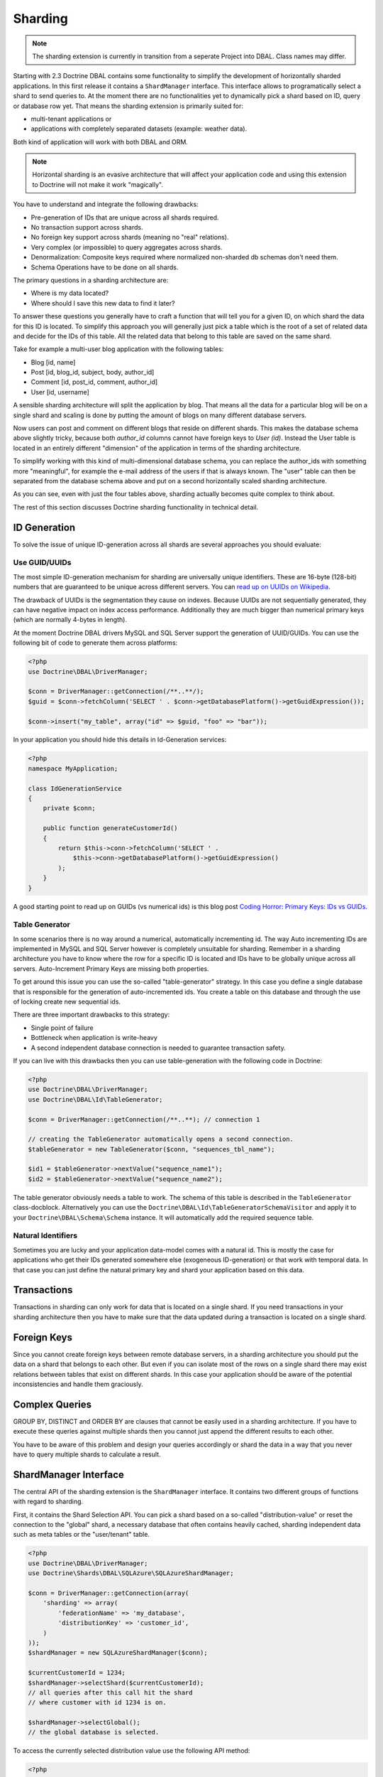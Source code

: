 Sharding
========

.. note::

    The sharding extension is currently in transition from a seperate Project
    into DBAL. Class names may differ.

Starting with 2.3 Doctrine DBAL contains some functionality to simplify the
development of horizontally sharded applications. In this first release it
contains a ``ShardManager`` interface. This interface allows to programatically
select a shard to send queries to. At the moment there are no functionalities
yet to dynamically pick a shard based on ID, query or database row yet. That
means the sharding extension is primarily suited for:

- multi-tenant applications or
- applications with completely separated datasets (example: weather data).

Both kind of application will work with both DBAL and ORM.

.. note::

    Horizontal sharding is an evasive architecture that will affect your application code and using this
    extension to Doctrine will not make it work "magically".

You have to understand and integrate the following drawbacks:

- Pre-generation of IDs that are unique across all shards required.
- No transaction support across shards.
- No foreign key support across shards (meaning no "real" relations).
- Very complex (or impossible) to query aggregates across shards.
- Denormalization: Composite keys required where normalized non-sharded db schemas don't need them.
- Schema Operations have to be done on all shards.

The primary questions in a sharding architecture are:

* Where is my data located?
* Where should I save this new data to find it later?

To answer these questions you generally have to craft a function that will tell
you for a given ID, on which shard the data for this ID is located. To simplify
this approach you will generally just pick a table which is the root of a set of
related data and decide for the IDs of this table. All the related data that
belong to this table are saved on the same shard.

Take for example a multi-user blog application with the following tables:

- Blog [id, name]
- Post [id, blog_id, subject, body, author_id]
- Comment [id, post_id, comment, author_id]
- User [id, username]

A sensible sharding architecture will split the application by blog. That means
all the data for a particular blog will be on a single shard and scaling is
done by putting the amount of blogs on many different database servers.

Now users can post and comment on different blogs that reside on different
shards. This makes the database schema above slightly tricky, because both
`author_id` columns cannot have foreign keys to `User (id)`. Instead the User
table is located in an entirely different "dimension" of the application in
terms of the sharding architecture.

To simplify working with this kind of multi-dimensional database schema, you
can replace the author_ids with something more "meaningful", for example the
e-mail address of the users if that is always known. The "user" table can then
be separated from the database schema above and put on a second horizontally
scaled sharding architecture.

As you can see, even with just the four tables above, sharding actually becomes
quite complex to think about.

The rest of this section discusses Doctrine sharding functionality in technical
detail.

ID Generation
-------------

To solve the issue of unique ID-generation across all shards are several
approaches you should evaluate:

Use GUID/UUIDs
~~~~~~~~~~~~~~

The most simple ID-generation mechanism for sharding are
universally unique identifiers. These are 16-byte
(128-bit) numbers that are guaranteed to be unique across different servers.
You can `read up on UUIDs on Wikipedia
<http://en.wikipedia.org/wiki/Universally_unique_identifier>`_.

The drawback of UUIDs is the segmentation they cause on indexes. Because UUIDs
are not sequentially generated, they can have negative impact on index access
performance. Additionally they are much bigger
than numerical primary keys (which are normally 4-bytes in length).

At the moment Doctrine DBAL drivers MySQL and SQL Server support the generation
of UUID/GUIDs. You can use the following bit of code to generate them across
platforms:

.. code-block:: php

    <?php
    use Doctrine\DBAL\DriverManager;

    $conn = DriverManager::getConnection(/**..**/);
    $guid = $conn->fetchColumn('SELECT ' . $conn->getDatabasePlatform()->getGuidExpression());

    $conn->insert("my_table", array("id" => $guid, "foo" => "bar"));

In your application you should hide this details in Id-Generation services:

.. code-block:: php

    <?php
    namespace MyApplication;

    class IdGenerationService
    {
        private $conn;

        public function generateCustomerId()
        {
            return $this->conn->fetchColumn('SELECT ' .
                $this->conn->getDatabasePlatform()->getGuidExpression()
            );
        }
    }

A good starting point to read up on GUIDs (vs numerical ids) is this blog post
`Coding Horror: Primary Keys: IDs vs GUIDs
<http://www.codinghorror.com/blog/2007/03/primary-keys-ids-versus-guids.html>`_.

Table Generator
~~~~~~~~~~~~~~~

In some scenarios there is no way around a numerical, automatically
incrementing id. The way Auto incrementing IDs are implemented in MySQL and SQL
Server however is completely unsuitable for sharding. Remember in a sharding
architecture you have to know where the row for a specific ID is located and
IDs have to be globally unique across all servers. Auto-Increment Primary Keys
are missing both properties.

To get around this issue you can use the so-called "table-generator" strategy.
In this case you define a single database that is responsible for the
generation of auto-incremented ids. You create a table on this database and
through the use of locking create new sequential ids.

There are three important drawbacks to this strategy:

-  Single point of failure
-  Bottleneck when application is write-heavy
-  A second independent database connection is needed to guarantee transaction
   safety.

If you can live with this drawbacks then you can use table-generation with the
following code in Doctrine:

.. code-block:: php

    <?php
    use Doctrine\DBAL\DriverManager;
    use Doctrine\DBAL\Id\TableGenerator;

    $conn = DriverManager::getConnection(/**..**); // connection 1

    // creating the TableGenerator automatically opens a second connection.
    $tableGenerator = new TableGenerator($conn, "sequences_tbl_name");

    $id1 = $tableGenerator->nextValue("sequence_name1");
    $id2 = $tableGenerator->nextValue("sequence_name2");

The table generator obviously needs a table to work. The schema of this table
is described in the ``TableGenerator`` class-docblock. Alternatively you
can use the ``Doctrine\DBAL\Id\TableGeneratorSchemaVisitor`` and apply it to your
``Doctrine\DBAL\Schema\Schema`` instance. It will automatically add the required
sequence table.

Natural Identifiers
~~~~~~~~~~~~~~~~~~~

Sometimes you are lucky and your application data-model comes with a natural
id. This is mostly the case for applications who get their IDs generated
somewhere else (exogeneous ID-generation) or that work with temporal data. In
that case you can just define the natural primary key and shard your
application based on this data.

Transactions
------------

Transactions in sharding can only work for data that is located on a single
shard. If you need transactions in your sharding architecture then you have to
make sure that the data updated during a transaction is located on a single
shard.

Foreign Keys
------------

Since you cannot create foreign keys between remote database servers, in a
sharding architecture you should put the data on a shard that belongs to each
other. But even if you can isolate most of the rows on a single shard there may
exist relations between tables that exist on different shards. In this case
your application should be aware of the potential inconsistencies and handle
them graciously.

Complex Queries
---------------

GROUP BY, DISTINCT and ORDER BY are clauses that cannot be easily used in a
sharding architecture. If you have to execute these queries against multiple
shards then you cannot just append the different results to each other.

You have to be aware of this problem and design your queries accordingly or
shard the data in a way that you never have to query multiple shards to
calculate a result.

ShardManager Interface
----------------------

The central API of the sharding extension is the ``ShardManager`` interface.
It contains two different groups of functions with regard to sharding.

First, it contains the Shard Selection API. You can pick a shard based on a
so-called "distribution-value" or reset the connection to the "global" shard,
a necessary database that often contains heavily cached, sharding independent
data such as meta tables or the "user/tenant" table.

.. code-block:: php

    <?php
    use Doctrine\DBAL\DriverManager;
    use Doctrine\Shards\DBAL\SQLAzure\SQLAzureShardManager;

    $conn = DriverManager::getConnection(array(
        'sharding' => array(
            'federationName' => 'my_database',
            'distributionKey' => 'customer_id',
        )
    ));
    $shardManager = new SQLAzureShardManager($conn);

    $currentCustomerId = 1234;
    $shardManager->selectShard($currentCustomerId);
    // all queries after this call hit the shard
    // where customer with id 1234 is on.

    $shardManager->selectGlobal();
    // the global database is selected.

To access the currently selected distribution value use the following API
method:

.. code-block:: php

    <?php
    $value = $shardManager->getCurrentDistributionValue();

The shard manager will prevent you switching shards when a transaction is open.
This is especially important when using sharding with the ORM. Because the ORM
uses a single transaction during the flush-operation this means that you can
only ever use one ``EntityManager`` with data from a single shard.

The second API is the "fan-out" query API. This allows you to execute queries against
ALL shards. The order of the results of this operation is undefined, that means
your query has to return the data in a way that works for the application, or
you have to sort the data in the application.

.. code-block:: php

    <?php
    $sql = "SELECT * FROM customers";
    $rows = $shardManager->queryAll($sql, $params);


Schema Operations: SchemaSynchronizer Interface
-----------------------------------------------

Schema Operations in a sharding architecture are tricky. You have to perform
them on all databases instances (shards) at the same time. Also Doctrine
has problems with this in particular as you cannot generate an SQL file with
changes on any development machine anymore and apply this on production. The
required changes depend on the amount of shards.

To allow the Doctrine Schema API operations on a sharding architecture we
performed a refactored from code inside ORM ``Doctrine\ORM\Tools\SchemaTool``
class and extracted the code for operations on Schema instances into a new
``Doctrine\Shards\DBAL\SchemaSynchronizer`` interface.

Every sharding implementation can implement this interface and allow schema
operations to take part on multiple shards.

SQL Azure Federations
---------------------

Doctrine Shards ships with a custom implementation for Microsoft SQL
Azure. The Azure platform provides a native sharding functionality. In SQL
Azure the sharding functionality is called Federations. This
functionality applies the following restrictions (in line with the ones listed
above):

- IDENTITY columns are not allowed on sharded tables (federated tables)
- Each table may only have exactly one clustered index and this index has to
  have the distribution key/sharding-id as one column.
- Every unique index (or primary key) has to contain the
  distribution-key/sharding-id.

Especially the requirements 2 and 3 prevent normalized database schemas. You
have to put the distribution key on every sharded table, which can affect your
application code quite a bit. This may lead to the creation of composite keys
where you normally wouldn't need them.

The benefit of SQL Azure Federations is that they implement all the
shard-picking logic on the server. You only have to make use of the ``USE
FEDERATION`` statement. You don't have to maintain a list of all the shards
inside your application and more importantly, resizing shards is done
transparently on the server.

Features of SQL Azure are:

- Central server to log into federations architecture. No need to know all
  connection details of all shards.
- Database level operation to split shards, taking away the tediousness of this
  operation for application developers.
- A global tablespace that can contain global data to all shards.
- One or many different federations (this library only supports working with
  one)
- Sharded or non-sharded tables inside federations
- Allows filtering SELECT queries on the database based on the selected
  sharding key value. This allows to implement sharded Multi-Tenant Apps very easily.

To setup an SQL Azure ShardManager use the following code:

.. code-block:: php

    <?php
    use Doctrine\DBAL\DriverManager;
    use Doctrine\Shards\DBAL\SQLAzure\SQLAzureShardManager;

    $conn = DriverManager::getConnection(array(
        'dbname'   => 'my_database',
        'host'     => 'tcp:dbname.windows.net',
        'user'     => 'user@dbname',
        'password' => 'XXX',
        'sharding' => array(
            'federationName'   => 'my_federation',
            'distributionKey'  => 'customer_id',
            'distributionType' => 'integer',
        )
    ));
    $shardManager = new SQLAzureShardManager($conn);

Currently you are limited to one federation in your application.

You can inspect all the currently known shards on SQL Azure using the
``ShardManager#getShards()`` function:

.. code-block:: php

    <?php
    foreach ($shardManager->getShards() as $shard) {
        echo $shard['id'] . " " . $shard['rangeLow'] . " - " . $shard['rangeHigh'];
    }

Schema Operations
~~~~~~~~~~~~~~~~~

Schema Operations on SQL Azure Federations are possible with the
``SQLAzureSchemaSynchronizer``. You can instantiate this from your code:

.. code-block:: php

    <?php
    use Doctrine\Shards\DBAL\SQLAzure\SQLAzureSchemaSynchronizer;

    $synchronizer = new SQLAzureSchemaSynchronizer($conn, $shardManager);

You can use the API such as ``createSchema($schema)`` then and it will be
distributed across all shards. The assumptions are:

- Using ``SchemaSynchronizer#createSchema()`` assumes the database is empty.
  The federation is created during this operation.
- Using ``SchemaSynchronizer#updateSchema()`` assumes the database and the
  federation exists. All shards of the federation are iterated and update is
  applied to all shards consecutively.

For a schema with tables in the global or federated sub-schema you have to use
the Schema API to mark tables:

.. code-block:: php

    <?php
    use Doctrine\DBAL\Schema\Schema;

    $schema = new Schema();

    // no options set, this table will be on the federation root
    $users = $schema->createTable('Users');
    //...

    // marked as sharded, but no distribution column given:
    // non-federated table inside the federation
    $products = $schema->createTable('Products');
    $products->addOption('azure.federated', true);
    //...

    // shared + distribution column:
    // federated table
    $customers = $schema->createTable('Customers');
    $customers->addColumn('CustomerID', 'integer');
    //...
    $customers->addOption('azure.federated', true);
    $customers->addOption('azure.federatedOnColumnName', 'CustomerID');

SQLAzure Filtering
~~~~~~~~~~~~~~~~~~

SQL Azure comes with a powerful filtering feature, that allows you to
automatically implement a multi-tenant application for a formerly single-tenant
application. The restriction to make this work is that your application does not work with
IDENTITY columns.

Normally when you select a shard using ``ShardManager#selectShard()`` any query
executed against this shard will return data from ALL the tenants located on
this shard. With the "FILTERING=ON" flag on the ``USE FEDERATION`` query
however SQL Azure can automatically filter all SELECT queries with the chosen
distribution value. Additionally you can automatically set the currently
selected distribution value in every INSERT statement using a function for this
value as the ``DEFAULT`` part of the column. If you are using GUIDs for every
row then UPDATE and DELETE statements using only GUIDs will work out perfectly
as well, as they are by definition for unique rows. This feature allows you to
build multi-tenant applications, even though they were not originally designed
that way.

To enable filtering you can use the
``SQLAzureShardManager#setFilteringEnabled()`` method. This method is not part
of the interface. You can also set a default value for filtering by passing it
as the "sharding.filteringEnabled" parameter to
``DriverManager#getConnection()``.

Generic SQL Sharding Support
----------------------------

Besides the custom SQL Azure support there is a generic implementation that
works with all database drivers. It requires to specify all database
connections and will switch between the different connections under the hood
when using the ``ShardManager`` API. This is also the biggest drawback of this
approach, since fan-out queries need to connect to all databases in a single
request.

See the configuration for a sample sharding connection:

.. code-block:: php

    <?php
    use Doctrine\DBAL\DriverManager;

    $conn = DriverManager::getConnection(array(
        'wrapperClass' => 'Doctrine\DBAL\Sharding\PoolingShardConnection',
        'driver'       => 'pdo_sqlite',
        'global'       => array('memory' => true),
        'shards'       => array(
            array('id' => 1, 'memory' => true),
            array('id' => 2, 'memory' => true),
        ),
        'shardChoser' => 'Doctrine\DBAL\Sharding\ShardChoser\MultiTenantShardChoser',
    ));

You have to configure the following options:

- 'wrapperClass' - Selecting the PoolingShardConnection as above.
- 'global' - An array of database parameters that is used for connecting to the
  global database.
- 'shards' - An array of shard database parameters. You have to specify an
  'id' parameter for each of the shard configurations.
- 'shardChoser' - Implementation of the
  ``Doctrine\Shards\DBAL\ShardChoser\ShardChoser`` interface.

The Shard Choser interface maps the distribution value to a shard-id. This
gives you the freedom to implement your own strategy for sharding the data
horizontally.
